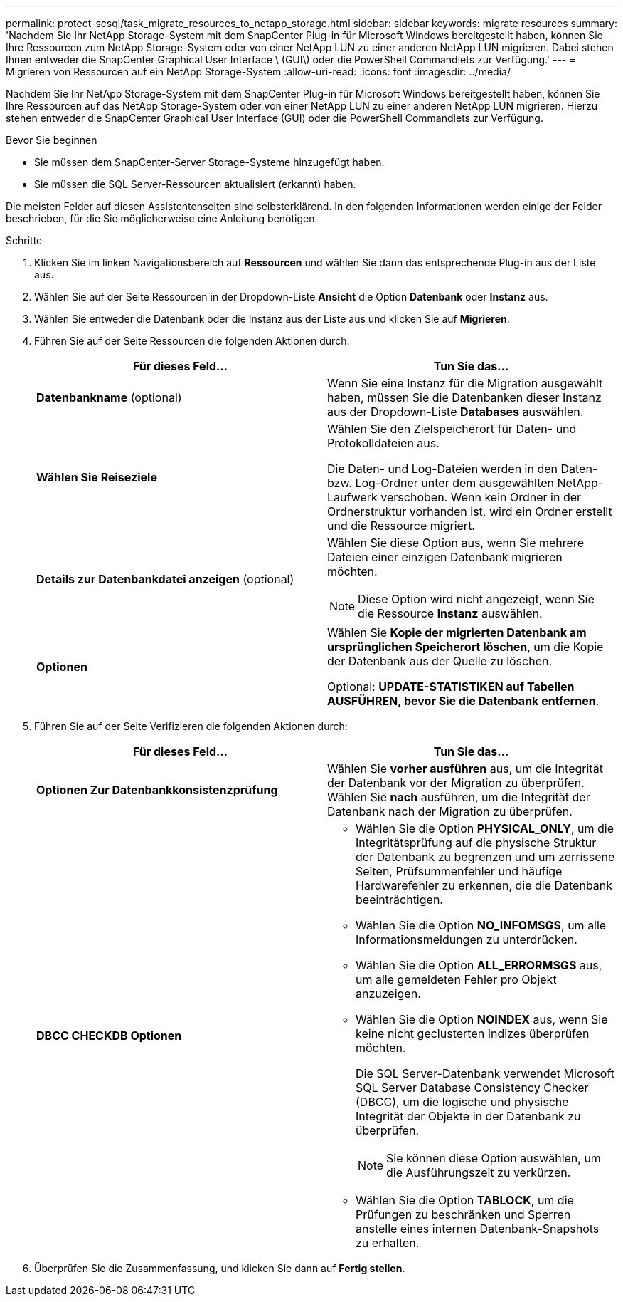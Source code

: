 ---
permalink: protect-scsql/task_migrate_resources_to_netapp_storage.html 
sidebar: sidebar 
keywords: migrate resources 
summary: 'Nachdem Sie Ihr NetApp Storage-System mit dem SnapCenter Plug-in für Microsoft Windows bereitgestellt haben, können Sie Ihre Ressourcen zum NetApp Storage-System oder von einer NetApp LUN zu einer anderen NetApp LUN migrieren. Dabei stehen Ihnen entweder die SnapCenter Graphical User Interface \ (GUI\) oder die PowerShell Commandlets zur Verfügung.' 
---
= Migrieren von Ressourcen auf ein NetApp Storage-System
:allow-uri-read: 
:icons: font
:imagesdir: ../media/


[role="lead"]
Nachdem Sie Ihr NetApp Storage-System mit dem SnapCenter Plug-in für Microsoft Windows bereitgestellt haben, können Sie Ihre Ressourcen auf das NetApp Storage-System oder von einer NetApp LUN zu einer anderen NetApp LUN migrieren. Hierzu stehen entweder die SnapCenter Graphical User Interface (GUI) oder die PowerShell Commandlets zur Verfügung.

.Bevor Sie beginnen
* Sie müssen dem SnapCenter-Server Storage-Systeme hinzugefügt haben.
* Sie müssen die SQL Server-Ressourcen aktualisiert (erkannt) haben.


Die meisten Felder auf diesen Assistentenseiten sind selbsterklärend. In den folgenden Informationen werden einige der Felder beschrieben, für die Sie möglicherweise eine Anleitung benötigen.

.Schritte
. Klicken Sie im linken Navigationsbereich auf *Ressourcen* und wählen Sie dann das entsprechende Plug-in aus der Liste aus.
. Wählen Sie auf der Seite Ressourcen in der Dropdown-Liste *Ansicht* die Option *Datenbank* oder *Instanz* aus.
. Wählen Sie entweder die Datenbank oder die Instanz aus der Liste aus und klicken Sie auf *Migrieren*.
. Führen Sie auf der Seite Ressourcen die folgenden Aktionen durch:
+
|===
| Für dieses Feld... | Tun Sie das... 


 a| 
*Datenbankname* (optional)
 a| 
Wenn Sie eine Instanz für die Migration ausgewählt haben, müssen Sie die Datenbanken dieser Instanz aus der Dropdown-Liste *Databases* auswählen.



 a| 
*Wählen Sie Reiseziele*
 a| 
Wählen Sie den Zielspeicherort für Daten- und Protokolldateien aus.

Die Daten- und Log-Dateien werden in den Daten- bzw. Log-Ordner unter dem ausgewählten NetApp-Laufwerk verschoben. Wenn kein Ordner in der Ordnerstruktur vorhanden ist, wird ein Ordner erstellt und die Ressource migriert.



 a| 
*Details zur Datenbankdatei anzeigen* (optional)
 a| 
Wählen Sie diese Option aus, wenn Sie mehrere Dateien einer einzigen Datenbank migrieren möchten.


NOTE: Diese Option wird nicht angezeigt, wenn Sie die Ressource *Instanz* auswählen.



 a| 
*Optionen*
 a| 
Wählen Sie *Kopie der migrierten Datenbank am ursprünglichen Speicherort löschen*, um die Kopie der Datenbank aus der Quelle zu löschen.

Optional: *UPDATE-STATISTIKEN auf Tabellen AUSFÜHREN, bevor Sie die Datenbank entfernen*.

|===
. Führen Sie auf der Seite Verifizieren die folgenden Aktionen durch:
+
|===
| Für dieses Feld... | Tun Sie das... 


 a| 
*Optionen Zur Datenbankkonsistenzprüfung*
 a| 
Wählen Sie *vorher ausführen* aus, um die Integrität der Datenbank vor der Migration zu überprüfen. Wählen Sie *nach* ausführen, um die Integrität der Datenbank nach der Migration zu überprüfen.



 a| 
*DBCC CHECKDB Optionen*
 a| 
** Wählen Sie die Option *PHYSICAL_ONLY*, um die Integritätsprüfung auf die physische Struktur der Datenbank zu begrenzen und um zerrissene Seiten, Prüfsummenfehler und häufige Hardwarefehler zu erkennen, die die Datenbank beeinträchtigen.
** Wählen Sie die Option *NO_INFOMSGS*, um alle Informationsmeldungen zu unterdrücken.
** Wählen Sie die Option *ALL_ERRORMSGS* aus, um alle gemeldeten Fehler pro Objekt anzuzeigen.
** Wählen Sie die Option *NOINDEX* aus, wenn Sie keine nicht geclusterten Indizes überprüfen möchten.
+
Die SQL Server-Datenbank verwendet Microsoft SQL Server Database Consistency Checker (DBCC), um die logische und physische Integrität der Objekte in der Datenbank zu überprüfen.

+

NOTE: Sie können diese Option auswählen, um die Ausführungszeit zu verkürzen.

** Wählen Sie die Option **TABLOCK**, um die Prüfungen zu beschränken und Sperren anstelle eines internen Datenbank-Snapshots zu erhalten.


|===
. Überprüfen Sie die Zusammenfassung, und klicken Sie dann auf **Fertig stellen**.

